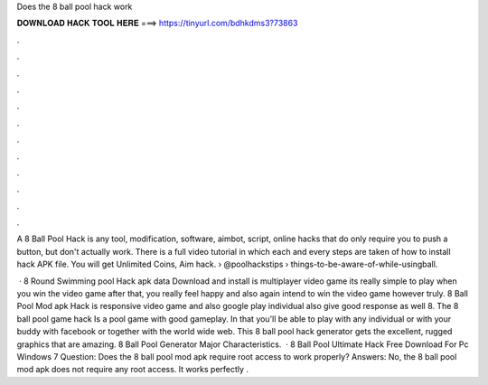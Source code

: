 Does the 8 ball pool hack work



𝐃𝐎𝐖𝐍𝐋𝐎𝐀𝐃 𝐇𝐀𝐂𝐊 𝐓𝐎𝐎𝐋 𝐇𝐄𝐑𝐄 ===> https://tinyurl.com/bdhkdms3?73863



.



.



.



.



.



.



.



.



.



.



.



.

A 8 Ball Pool Hack is any tool, modification, software, aimbot, script, online hacks that do only require you to push a button, but don't actually work. There is a full video tutorial in which each and every steps are taken of how to install hack APK file. You will get Unlimited Coins, Aim hack.  › @poolhackstips › things-to-be-aware-of-while-usingball.

 · 8 Round Swimming pool Hack apk data Download and install is multiplayer video game its really simple to play when you win the video game after that, you really feel happy and also again intend to win the video game however truly. 8 Ball Pool Mod apk Hack is responsive video game and also google play individual also give good response as well 8. The 8 ball pool game hack Is a pool game with good gameplay. In that you'll be able to play with any individual or with your buddy with facebook or together with the world wide web. This 8 ball pool hack generator gets the excellent, rugged graphics that are amazing. 8 Ball Pool Generator Major Characteristics.  · 8 Ball Pool Ultimate Hack Free Download For Pc Windows 7 Question: Does the 8 ball pool mod apk require root access to work properly? Answers: No, the 8 ball pool mod apk does not require any root access. It works perfectly .
